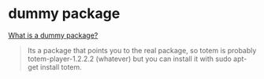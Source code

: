 * dummy package
:PROPERTIES:
:CUSTOM_ID: dummy-package
:END:
[[https://ubuntuforums.org/showthread.php?t=1200999][What is a dummy
package?]]

#+begin_quote
Its a package that points you to the real package, so totem is probably
totem-player-1.2.2.2 (whatever) but you can install it with sudo apt-get
install totem.

#+end_quote
